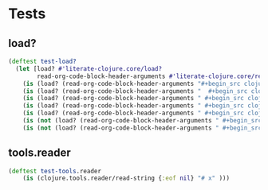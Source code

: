 # -*- encoding:utf-8 Mode: POLY-ORG;  -*- --- Enter into org syntax
#+Startup: noindent
* Tests
** load?
#+BEGIN_SRC clojure
(deftest test-load?
  (let [load? #'literate-clojure.core/load?
        read-org-code-block-header-arguments #'literate-clojure.core/read-org-code-block-header-arguments]
    (is (load? (read-org-code-block-header-arguments "#+begin_src clojure")))
    (is (load? (read-org-code-block-header-arguments "  #+begin_src clojure  ")))
    (is (load? (read-org-code-block-header-arguments " #+begin_src clojure :load yes")))
    (is (load? (read-org-code-block-header-arguments " #+begin_src clojure :load yes  ")))
    (is (load? (read-org-code-block-header-arguments " #+begin_src clojure :load yes  ")))
    (is (not (load? (read-org-code-block-header-arguments " #+begin_src clojure :load no"))))
    (is (not (load? (read-org-code-block-header-arguments " #+begin_src clojure :load no "))))))
#+END_SRC
** tools.reader
#+BEGIN_SRC clojure
(deftest test-tools.reader
    (is (clojure.tools.reader/read-string {:eof nil} "# x" )))
#+END_SRC
